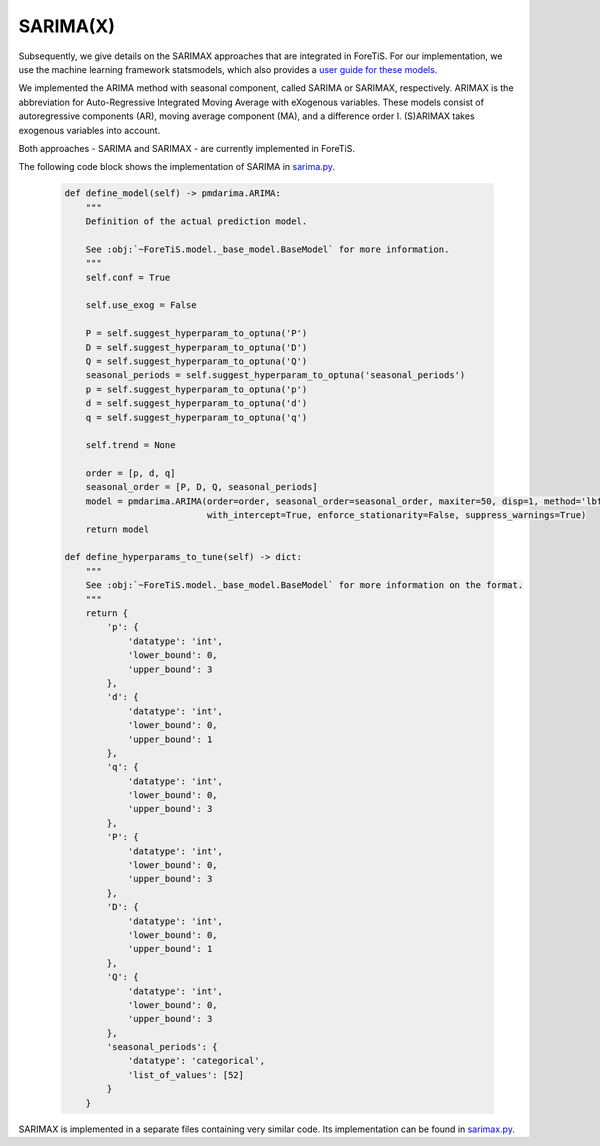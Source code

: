 SARIMA(X)
=============================================
Subsequently, we give details on the SARIMAX approaches that are integrated in ForeTiS.
For our implementation, we use the machine learning framework statsmodels, which also provides a `user guide for these models <https://www.statsmodels.org/stable/index.html>`_.

We implemented the ARIMA method with seasonal component, called SARIMA or SARIMAX, respectively. ARIMAX is the
abbreviation for Auto-Regressive Integrated Moving Average with eXogenous variables. These models consist of
autoregressive components (AR), moving average component (MA), and a difference order I. (S)ARIMAX takes exogenous
variables into account.

Both approaches - SARIMA and SARIMAX - are currently implemented in ForeTiS.

The following code block shows the implementation of SARIMA in `sarima.py <https://github.com/grimmlab/ForeTiS/blob/main/ForeTiS/model/sarima.py>`_.

    .. code-block::

            def define_model(self) -> pmdarima.ARIMA:
                """
                Definition of the actual prediction model.

                See :obj:`~ForeTiS.model._base_model.BaseModel` for more information.
                """
                self.conf = True

                self.use_exog = False

                P = self.suggest_hyperparam_to_optuna('P')
                D = self.suggest_hyperparam_to_optuna('D')
                Q = self.suggest_hyperparam_to_optuna('Q')
                seasonal_periods = self.suggest_hyperparam_to_optuna('seasonal_periods')
                p = self.suggest_hyperparam_to_optuna('p')
                d = self.suggest_hyperparam_to_optuna('d')
                q = self.suggest_hyperparam_to_optuna('q')

                self.trend = None

                order = [p, d, q]
                seasonal_order = [P, D, Q, seasonal_periods]
                model = pmdarima.ARIMA(order=order, seasonal_order=seasonal_order, maxiter=50, disp=1, method='lbfgs',
                                       with_intercept=True, enforce_stationarity=False, suppress_warnings=True)
                return model

            def define_hyperparams_to_tune(self) -> dict:
                """
                See :obj:`~ForeTiS.model._base_model.BaseModel` for more information on the format.
                """
                return {
                    'p': {
                        'datatype': 'int',
                        'lower_bound': 0,
                        'upper_bound': 3
                    },
                    'd': {
                        'datatype': 'int',
                        'lower_bound': 0,
                        'upper_bound': 1
                    },
                    'q': {
                        'datatype': 'int',
                        'lower_bound': 0,
                        'upper_bound': 3
                    },
                    'P': {
                        'datatype': 'int',
                        'lower_bound': 0,
                        'upper_bound': 3
                    },
                    'D': {
                        'datatype': 'int',
                        'lower_bound': 0,
                        'upper_bound': 1
                    },
                    'Q': {
                        'datatype': 'int',
                        'lower_bound': 0,
                        'upper_bound': 3
                    },
                    'seasonal_periods': {
                        'datatype': 'categorical',
                        'list_of_values': [52]
                    }
                }

SARIMAX is implemented in a separate files containing very similar code.
Its implementation can be found in `sarimax.py <https://github.com/grimmlab/ForeTiS/blob/main/ForeTiS/model/sarimax.py>`_.